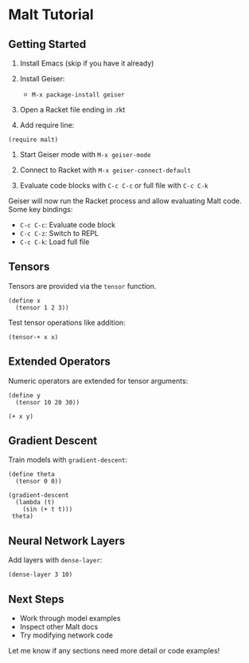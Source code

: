 * Malt Tutorial

** Getting Started

1. Install Emacs (skip if you have it already)

2. Install Geiser:
   - =M-x package-install geiser=

3. Open a Racket file ending in .rkt

4. Add require line:

#+begin_src racket
  (require malt)
#+end_src

5. Start Geiser mode with =M-x geiser-mode=

6. Connect to Racket with =M-x geiser-connect-default=

7. Evaluate code blocks with =C-c C-c= or full file with =C-c C-k=

Geiser will now run the Racket process and allow evaluating Malt code. Some key bindings:

- =C-c C-c=: Evaluate code block 
- =C-c C-z=: Switch to REPL
- =C-c C-k=: Load full file

** Tensors
Tensors are provided via the =tensor= function.

#+begin_src racket
  (define x 
    (tensor 1 2 3))
#+end_src

Test tensor operations like addition:

#+begin_src racket
  (tensor-+ x x)
#+end_src

** Extended Operators
Numeric operators are extended for tensor arguments: 

#+begin_src racket
  (define y 
    (tensor 10 20 30))
  
  (+ x y)
#+end_src

** Gradient Descent
Train models with =gradient-descent=:

#+begin_src racket
  (define theta 
    (tensor 0 0))
  
  (gradient-descent 
    (lambda (t) 
      (sin (+ t t)))
   theta)  
#+end_src

** Neural Network Layers
Add layers with =dense-layer=: 

#+begin_src racket
  (dense-layer 3 10)
#+end_src

** Next Steps
- Work through model examples
- Inspect other Malt docs
- Try modifying network code

Let me know if any sections need more detail or code examples!
